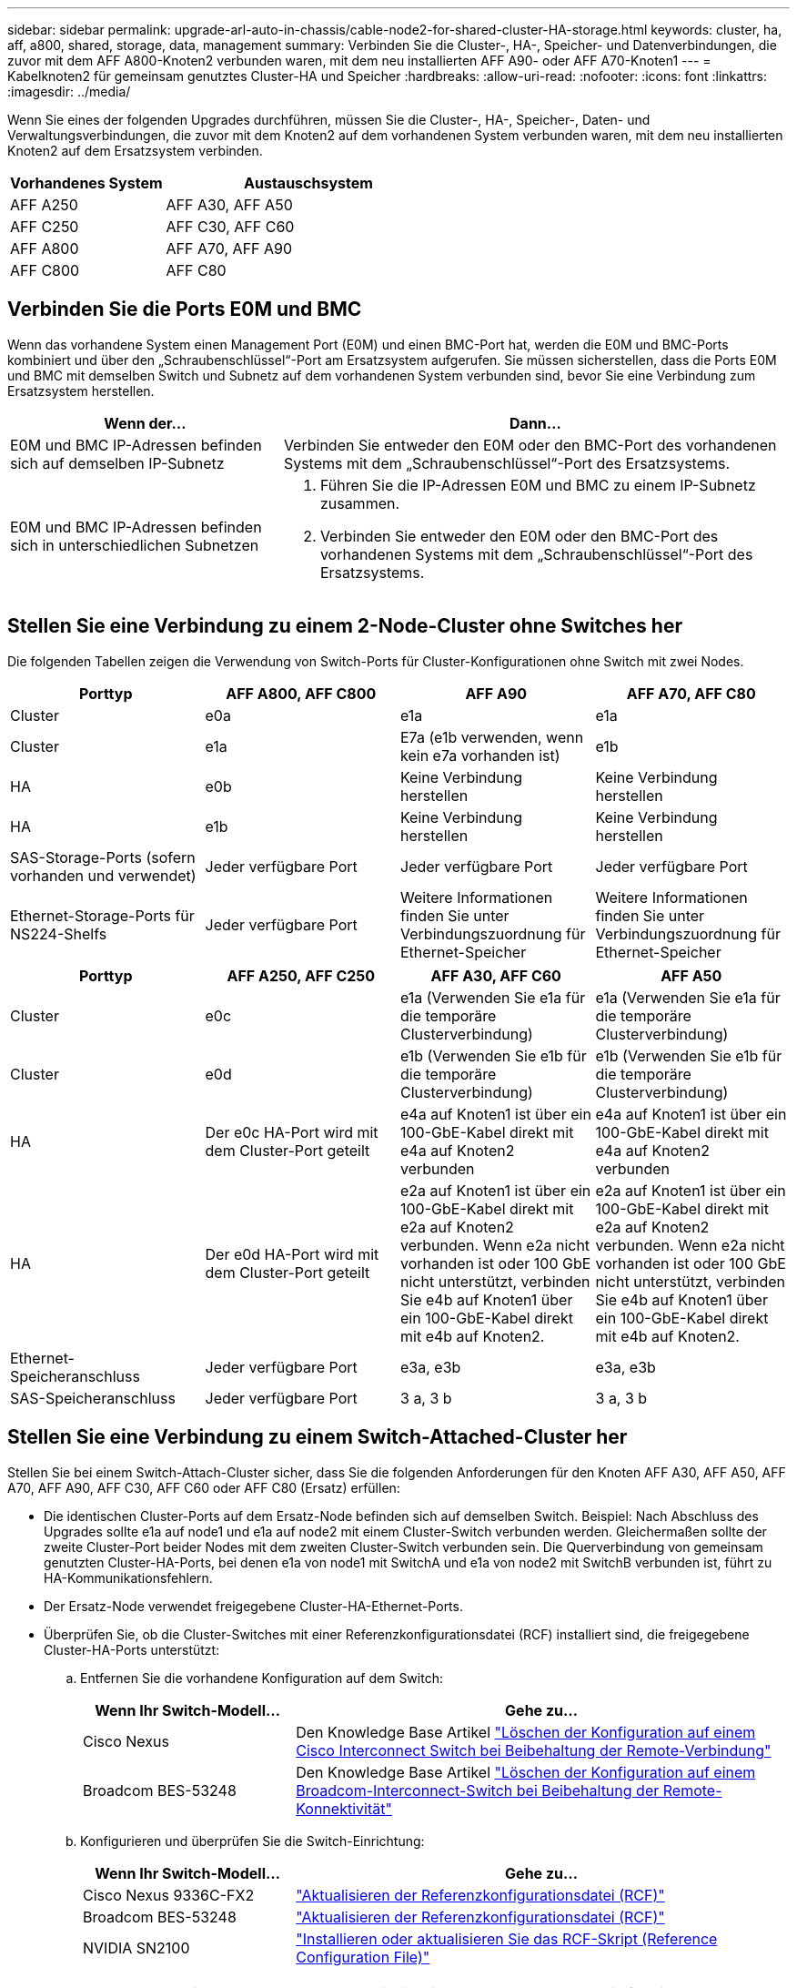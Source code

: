 ---
sidebar: sidebar 
permalink: upgrade-arl-auto-in-chassis/cable-node2-for-shared-cluster-HA-storage.html 
keywords: cluster, ha, aff, a800, shared, storage, data, management 
summary: Verbinden Sie die Cluster-, HA-, Speicher- und Datenverbindungen, die zuvor mit dem AFF A800-Knoten2 verbunden waren, mit dem neu installierten AFF A90- oder AFF A70-Knoten1 
---
= Kabelknoten2 für gemeinsam genutztes Cluster-HA und Speicher
:hardbreaks:
:allow-uri-read: 
:nofooter: 
:icons: font
:linkattrs: 
:imagesdir: ../media/


[role="lead"]
Wenn Sie eines der folgenden Upgrades durchführen, müssen Sie die Cluster-, HA-, Speicher-, Daten- und Verwaltungsverbindungen, die zuvor mit dem Knoten2 auf dem vorhandenen System verbunden waren, mit dem neu installierten Knoten2 auf dem Ersatzsystem verbinden.

[cols="35,65"]
|===
| Vorhandenes System | Austauschsystem 


| AFF A250 | AFF A30, AFF A50 


| AFF C250 | AFF C30, AFF C60 


| AFF A800 | AFF A70, AFF A90 


| AFF C800 | AFF C80 
|===


== Verbinden Sie die Ports E0M und BMC

Wenn das vorhandene System einen Management Port (E0M) und einen BMC-Port hat, werden die E0M und BMC-Ports kombiniert und über den „Schraubenschlüssel“-Port am Ersatzsystem aufgerufen. Sie müssen sicherstellen, dass die Ports E0M und BMC mit demselben Switch und Subnetz auf dem vorhandenen System verbunden sind, bevor Sie eine Verbindung zum Ersatzsystem herstellen.

[cols="35,65"]
|===
| Wenn der... | Dann... 


| E0M und BMC IP-Adressen befinden sich auf demselben IP-Subnetz | Verbinden Sie entweder den E0M oder den BMC-Port des vorhandenen Systems mit dem „Schraubenschlüssel“-Port des Ersatzsystems. 


| E0M und BMC IP-Adressen befinden sich in unterschiedlichen Subnetzen  a| 
. Führen Sie die IP-Adressen E0M und BMC zu einem IP-Subnetz zusammen.
. Verbinden Sie entweder den E0M oder den BMC-Port des vorhandenen Systems mit dem „Schraubenschlüssel“-Port des Ersatzsystems.


|===


== Stellen Sie eine Verbindung zu einem 2-Node-Cluster ohne Switches her

Die folgenden Tabellen zeigen die Verwendung von Switch-Ports für Cluster-Konfigurationen ohne Switch mit zwei Nodes.

|===
| Porttyp | AFF A800, AFF C800 | AFF A90 | AFF A70, AFF C80 


| Cluster | e0a | e1a | e1a 


| Cluster | e1a | E7a (e1b verwenden, wenn kein e7a vorhanden ist) | e1b 


| HA | e0b | Keine Verbindung herstellen | Keine Verbindung herstellen 


| HA | e1b | Keine Verbindung herstellen | Keine Verbindung herstellen 


| SAS-Storage-Ports (sofern vorhanden und verwendet) | Jeder verfügbare Port | Jeder verfügbare Port | Jeder verfügbare Port 


| Ethernet-Storage-Ports für NS224-Shelfs | Jeder verfügbare Port | Weitere Informationen finden Sie unter Verbindungszuordnung für Ethernet-Speicher | Weitere Informationen finden Sie unter Verbindungszuordnung für Ethernet-Speicher 
|===
|===
| Porttyp | AFF A250, AFF C250 | AFF A30, AFF C60 | AFF A50 


| Cluster | e0c | e1a (Verwenden Sie e1a für die temporäre Clusterverbindung) | e1a (Verwenden Sie e1a für die temporäre Clusterverbindung) 


| Cluster | e0d | e1b (Verwenden Sie e1b für die temporäre Clusterverbindung) | e1b (Verwenden Sie e1b für die temporäre Clusterverbindung) 


| HA | Der e0c HA-Port wird mit dem Cluster-Port geteilt | e4a auf Knoten1 ist über ein 100-GbE-Kabel direkt mit e4a auf Knoten2 verbunden | e4a auf Knoten1 ist über ein 100-GbE-Kabel direkt mit e4a auf Knoten2 verbunden 


| HA | Der e0d HA-Port wird mit dem Cluster-Port geteilt | e2a auf Knoten1 ist über ein 100-GbE-Kabel direkt mit e2a auf Knoten2 verbunden. Wenn e2a nicht vorhanden ist oder 100 GbE nicht unterstützt, verbinden Sie e4b auf Knoten1 über ein 100-GbE-Kabel direkt mit e4b auf Knoten2. | e2a auf Knoten1 ist über ein 100-GbE-Kabel direkt mit e2a auf Knoten2 verbunden. Wenn e2a nicht vorhanden ist oder 100 GbE nicht unterstützt, verbinden Sie e4b auf Knoten1 über ein 100-GbE-Kabel direkt mit e4b auf Knoten2. 


| Ethernet-Speicheranschluss | Jeder verfügbare Port | e3a, e3b | e3a, e3b 


| SAS-Speicheranschluss | Jeder verfügbare Port | 3 a, 3 b | 3 a, 3 b 
|===


== Stellen Sie eine Verbindung zu einem Switch-Attached-Cluster her

Stellen Sie bei einem Switch-Attach-Cluster sicher, dass Sie die folgenden Anforderungen für den Knoten AFF A30, AFF A50, AFF A70, AFF A90, AFF C30, AFF C60 oder AFF C80 (Ersatz) erfüllen:

* Die identischen Cluster-Ports auf dem Ersatz-Node befinden sich auf demselben Switch. Beispiel: Nach Abschluss des Upgrades sollte e1a auf node1 und e1a auf node2 mit einem Cluster-Switch verbunden werden. Gleichermaßen sollte der zweite Cluster-Port beider Nodes mit dem zweiten Cluster-Switch verbunden sein. Die Querverbindung von gemeinsam genutzten Cluster-HA-Ports, bei denen e1a von node1 mit SwitchA und e1a von node2 mit SwitchB verbunden ist, führt zu HA-Kommunikationsfehlern.
* Der Ersatz-Node verwendet freigegebene Cluster-HA-Ethernet-Ports.
* Überprüfen Sie, ob die Cluster-Switches mit einer Referenzkonfigurationsdatei (RCF) installiert sind, die freigegebene Cluster-HA-Ports unterstützt:
+
.. Entfernen Sie die vorhandene Konfiguration auf dem Switch:
+
[cols="30,70"]
|===
| Wenn Ihr Switch-Modell... | Gehe zu... 


| Cisco Nexus | Den Knowledge Base Artikel link:https://kb.netapp.com/on-prem/Switches/Cisco-KBs/How_to_clear_configuration_on_a_Cisco_interconnect_switch_while_retaining_remote_connectivity["Löschen der Konfiguration auf einem Cisco Interconnect Switch bei Beibehaltung der Remote-Verbindung"^] 


| Broadcom BES-53248 | Den Knowledge Base Artikel link:https://kb.netapp.com/on-prem/Switches/Broadcom-KBs/How_to_clear_configuration_on_a_Broadcom_interconnect_switch_while_retaining_remote_connectivity["Löschen der Konfiguration auf einem Broadcom-Interconnect-Switch bei Beibehaltung der Remote-Konnektivität"^] 
|===
.. Konfigurieren und überprüfen Sie die Switch-Einrichtung:
+
[cols="30,70"]
|===
| Wenn Ihr Switch-Modell... | Gehe zu... 


| Cisco Nexus 9336C-FX2 | link:https://docs.netapp.com/us-en/ontap-systems-switches/switch-cisco-9336c-fx2/upgrade-rcf-software-9336c-cluster.html["Aktualisieren der Referenzkonfigurationsdatei (RCF)"^] 


| Broadcom BES-53248 | link:https://docs.netapp.com/us-en/ontap-systems-switches/switch-bes-53248/upgrade-rcf.html["Aktualisieren der Referenzkonfigurationsdatei (RCF)"^] 


| NVIDIA SN2100 | link:https://docs.netapp.com/us-en/ontap-systems-switches/switch-nvidia-sn2100/install-rcf-sn2100-cluster.html["Installieren oder aktualisieren Sie das RCF-Skript (Reference Configuration File)"^] 
|===





NOTE: Wenn der Cluster-Switch nur 10/25 GbE-Geschwindigkeiten unterstützt, müssen Sie für die Cluster-Verbindung eine X60130A, 4-Port 10/25GbE-Karte in Steckplatz 1 oder Steckplatz 2 auf dem Ersatzsystem verwenden.
